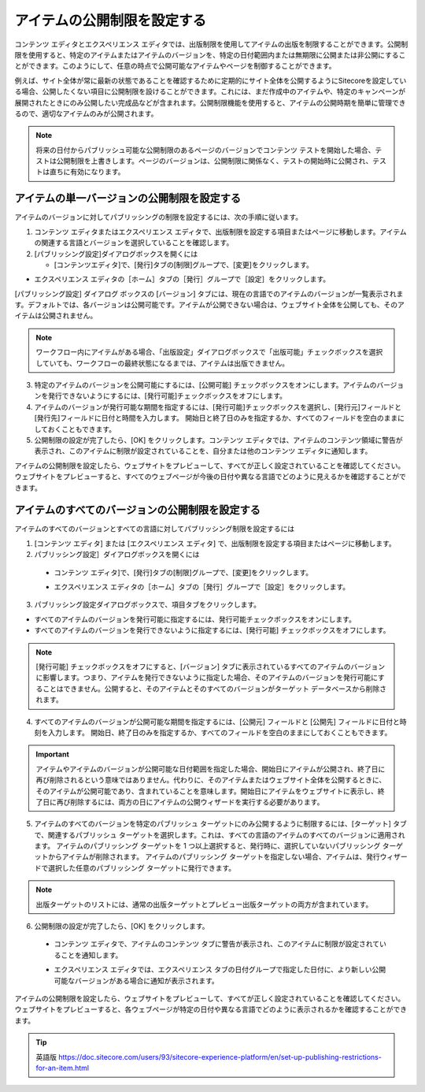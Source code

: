 #######################################
アイテムの公開制限を設定する
#######################################

コンテンツ エディタとエクスペリエンス エディタでは、出版制限を使用してアイテムの出版を制限することができます。公開制限を使用すると、特定のアイテムまたはアイテムのバージョンを、特定の日付範囲内または無期限に公開または非公開にすることができます。このようにして、任意の時点で公開可能なアイテムやページを制御することができます。

例えば、サイト全体が常に最新の状態であることを確認するために定期的にサイト全体を公開するようにSitecoreを設定している場合、公開したくない項目に公開制限を設けることができます。これには、まだ作成中のアイテムや、特定のキャンペーンが展開されたときにのみ公開したい完成品などが含まれます。公開制限機能を使用すると、アイテムの公開時期を簡単に管理できるので、適切なアイテムのみが公開されます。

.. note:: 将来の日付からパブリッシュ可能な公開制限のあるページのバージョンでコンテンツ テストを開始した場合、テストは公開制限を上書きします。ページのバージョンは、公開制限に関係なく、テストの開始時に公開され、テストは直ちに有効になります。

**************************************************
アイテムの単一バージョンの公開制限を設定する
**************************************************

アイテムのバージョンに対してパブリッシングの制限を設定するには、次の手順に従います。

1. コンテンツ エディタまたはエクスペリエンス エディタで、出版制限を設定する項目またはページに移動します。アイテムの関連する言語とバージョンを選択していることを確認します。
2. [パブリッシング設定]ダイアログボックスを開くには

   * [コンテンツエディタ]で、[発行]タブの[制限]グループで、[変更]をクリックします。

.. image:: images/15ed64a1ea60a1.png
   :align: center
   :width: 400px
   :alt: アイテムの公開制限を設定する

* エクスペリエンス エディタの［ホーム］タブの［発行］グループで［設定］をクリックします。

.. image:: images/15ed64a1eaa15c.png
   :align: center
   :width: 400px
   :alt: アイテムの公開制限を設定する

[パブリッシング設定] ダイアログ ボックスの [バージョン] タブには、現在の言語でのアイテムのバージョンが一覧表示されます。デフォルトでは、各バージョンは公開可能です。アイテムが公開できない場合は、ウェブサイト全体を公開しても、そのアイテムは公開されません。

.. image:: images/15ed64a1eaf527.png
   :align: center
   :width: 400px
   :alt: アイテムの公開制限を設定する

.. note:: ワークフロー内にアイテムがある場合、「出版設定」ダイアログボックスで「出版可能」チェックボックスを選択していても、ワークフローの最終状態になるまでは、アイテムは出版できません。

3. 特定のアイテムのバージョンを公開可能にするには、[公開可能] チェックボックスをオンにします。アイテムのバージョンを発行できないようにするには、[発行可能]チェックボックスをオフにします。

4. アイテムのバージョンが発行可能な期間を指定するには、[発行可能]チェックボックスを選択し、[発行元]フィールドと[発行先]フィールドに日付と時間を入力します。
   開始日と終了日のみを指定するか、すべてのフィールドを空白のままにしておくこともできます。

5. 公開制限の設定が完了したら、[OK] をクリックします。コンテンツ エディタでは、アイテムのコンテンツ領域に警告が表示され、このアイテムに制限が設定されていることを、自分または他のコンテンツ エディタに通知します。

.. image:: images/15ed64a1eb331f.png
   :align: center
   :width: 400px
   :alt: アイテムの公開制限を設定する

アイテムの公開制限を設定したら、ウェブサイトをプレビューして、すべてが正しく設定されていることを確認してください。ウェブサイトをプレビューすると、すべてのウェブページが今後の日付や異なる言語でどのように見えるかを確認することができます。

*******************************************************
アイテムのすべてのバージョンの公開制限を設定する
*******************************************************

アイテムのすべてのバージョンとすべての言語に対してパブリッシング制限を設定するには

1. [コンテンツ エディタ] または [エクスペリエンス エディタ] で、出版制限を設定する項目またはページに移動します。
2. パブリッシング設定］ダイアログボックスを開くには

  * コンテンツ エディタ]で、[発行]タブの[制限]グループで、[変更]をクリックします。

    .. image:: images/15ed64a1ea60a1.png
        :align: center
        :width: 400px
        :alt: アイテムの公開制限を設定する

  * エクスペリエンス エディタの［ホーム］タブの［発行］グループで［設定］をクリックします。
    
    .. image:: images/15ed64a1eb74a8.png
        :align: center
        :width: 400px
        :alt: アイテムの公開制限を設定する

3. パブリッシング設定ダイアログボックスで、項目タブをクリックします。

.. image:: images/15ed64a1ebbe91.png
   :align: center
   :width: 400px
   :alt: アイテムの公開制限を設定する

* すべてのアイテムのバージョンを発行可能に指定するには、発行可能チェックボックスをオンにします。
* すべてのアイテムのバージョンを発行できないように指定するには、[発行可能] チェックボックスをオフにします。

.. note:: [発行可能] チェックボックスをオフにすると、[バージョン] タブに表示されているすべてのアイテムのバージョンに影響します。つまり、アイテムを発行できないように指定した場合、そのアイテムのバージョンを発行可能にすることはできません。公開すると、そのアイテムとそのすべてのバージョンがターゲット データベースから削除されます。

4. すべてのアイテムのバージョンが公開可能な期間を指定するには、[公開元] フィールドと [公開先] フィールドに日付と時刻を入力します。
   開始日、終了日のみを指定するか、すべてのフィールドを空白のままにしておくこともできます。

.. important:: アイテムやアイテムのバージョンが公開可能な日付範囲を指定した場合、開始日にアイテムが公開され、終了日に再び削除されるという意味ではありません。代わりに、そのアイテムまたはウェブサイト全体を公開するときに、そのアイテムが公開可能であり、含まれていることを意味します。開始日にアイテムをウェブサイトに表示し、終了日に再び削除するには、両方の日にアイテムの公開ウィザードを実行する必要があります。

5. アイテムのすべてのバージョンを特定のパブリッシュ ターゲットにのみ公開するように制限するには、[ターゲット] タブで、関連するパブリッシュ ターゲットを選択します。これは、すべての言語のアイテムのすべてのバージョンに適用されます。
   アイテムのパブリッシング ターゲットを 1 つ以上選択すると、発行時に、選択していないパブリッシング ターゲットからアイテムが削除されます。
   アイテムのパブリッシング ターゲットを指定しない場合、アイテムは、発行ウィザードで選択した任意のパブリッシング ターゲットに発行できます。

.. image:: images/15ed64a1ec010f.png
   :align: center
   :width: 400px
   :alt: アイテムの公開制限を設定する

.. note:: 出版ターゲットのリストには、通常の出版ターゲットとプレビュー出版ターゲットの両方が含まれています。

6. 公開制限の設定が完了したら、[OK] をクリックします。

  * コンテンツ エディタで、アイテムのコンテンツ タブに警告が表示され、このアイテムに制限が設定されていることを通知します。

    .. image:: images/15ed64a1eb331f.png
        :align: center
        :width: 400px
        :alt: アイテムの公開制限を設定する

  * エクスペリエンス エディタでは、エクスペリエンス タブの日付グループで指定した日付に、より新しい公開可能なバージョンがある場合に通知が表示されます。

    .. image:: images/15ed64a1ec46bb.png
        :align: center
        :width: 400px
        :alt: アイテムの公開制限を設定する

アイテムの公開制限を設定したら、ウェブサイトをプレビューして、すべてが正しく設定されていることを確認してください。ウェブサイトをプレビューすると、各ウェブページが特定の日付や異なる言語でどのように表示されるかを確認することができます。





.. tip:: 英語版 https://doc.sitecore.com/users/93/sitecore-experience-platform/en/set-up-publishing-restrictions-for-an-item.html


